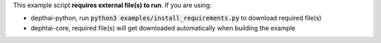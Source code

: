 This example script **requires external file(s) to run**. If you are using:

- depthai-python, run :code:`python3 examples/install_requirements.py` to download required file(s)
- dephtai-core, required file(s) will get downloaded automatically when building the example